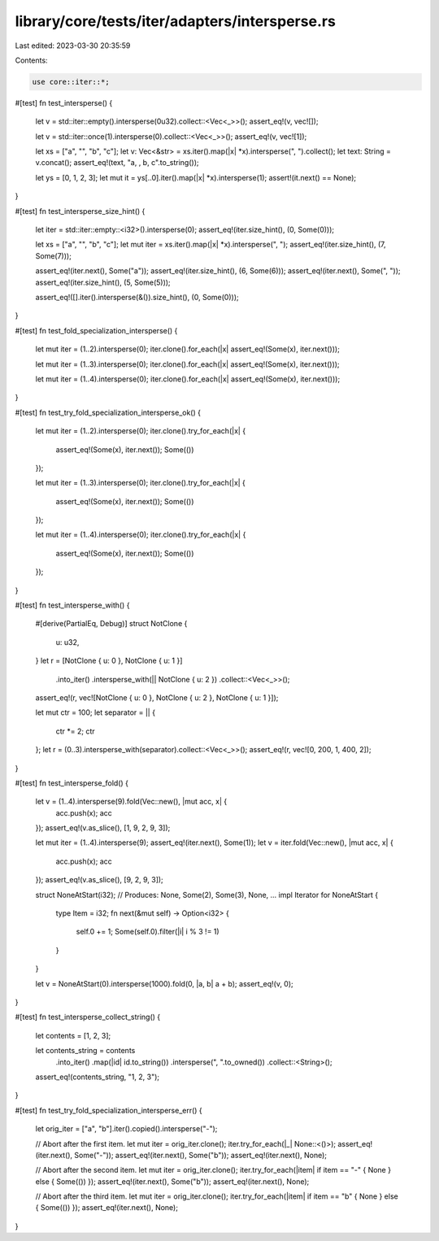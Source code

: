 library/core/tests/iter/adapters/intersperse.rs
===============================================

Last edited: 2023-03-30 20:35:59

Contents:

.. code-block:: rs

    use core::iter::*;

#[test]
fn test_intersperse() {
    let v = std::iter::empty().intersperse(0u32).collect::<Vec<_>>();
    assert_eq!(v, vec![]);

    let v = std::iter::once(1).intersperse(0).collect::<Vec<_>>();
    assert_eq!(v, vec![1]);

    let xs = ["a", "", "b", "c"];
    let v: Vec<&str> = xs.iter().map(|x| *x).intersperse(", ").collect();
    let text: String = v.concat();
    assert_eq!(text, "a, , b, c".to_string());

    let ys = [0, 1, 2, 3];
    let mut it = ys[..0].iter().map(|x| *x).intersperse(1);
    assert!(it.next() == None);
}

#[test]
fn test_intersperse_size_hint() {
    let iter = std::iter::empty::<i32>().intersperse(0);
    assert_eq!(iter.size_hint(), (0, Some(0)));

    let xs = ["a", "", "b", "c"];
    let mut iter = xs.iter().map(|x| *x).intersperse(", ");
    assert_eq!(iter.size_hint(), (7, Some(7)));

    assert_eq!(iter.next(), Some("a"));
    assert_eq!(iter.size_hint(), (6, Some(6)));
    assert_eq!(iter.next(), Some(", "));
    assert_eq!(iter.size_hint(), (5, Some(5)));

    assert_eq!([].iter().intersperse(&()).size_hint(), (0, Some(0)));
}

#[test]
fn test_fold_specialization_intersperse() {
    let mut iter = (1..2).intersperse(0);
    iter.clone().for_each(|x| assert_eq!(Some(x), iter.next()));

    let mut iter = (1..3).intersperse(0);
    iter.clone().for_each(|x| assert_eq!(Some(x), iter.next()));

    let mut iter = (1..4).intersperse(0);
    iter.clone().for_each(|x| assert_eq!(Some(x), iter.next()));
}

#[test]
fn test_try_fold_specialization_intersperse_ok() {
    let mut iter = (1..2).intersperse(0);
    iter.clone().try_for_each(|x| {
        assert_eq!(Some(x), iter.next());
        Some(())
    });

    let mut iter = (1..3).intersperse(0);
    iter.clone().try_for_each(|x| {
        assert_eq!(Some(x), iter.next());
        Some(())
    });

    let mut iter = (1..4).intersperse(0);
    iter.clone().try_for_each(|x| {
        assert_eq!(Some(x), iter.next());
        Some(())
    });
}

#[test]
fn test_intersperse_with() {
    #[derive(PartialEq, Debug)]
    struct NotClone {
        u: u32,
    }
    let r = [NotClone { u: 0 }, NotClone { u: 1 }]
        .into_iter()
        .intersperse_with(|| NotClone { u: 2 })
        .collect::<Vec<_>>();
    assert_eq!(r, vec![NotClone { u: 0 }, NotClone { u: 2 }, NotClone { u: 1 }]);

    let mut ctr = 100;
    let separator = || {
        ctr *= 2;
        ctr
    };
    let r = (0..3).intersperse_with(separator).collect::<Vec<_>>();
    assert_eq!(r, vec![0, 200, 1, 400, 2]);
}

#[test]
fn test_intersperse_fold() {
    let v = (1..4).intersperse(9).fold(Vec::new(), |mut acc, x| {
        acc.push(x);
        acc
    });
    assert_eq!(v.as_slice(), [1, 9, 2, 9, 3]);

    let mut iter = (1..4).intersperse(9);
    assert_eq!(iter.next(), Some(1));
    let v = iter.fold(Vec::new(), |mut acc, x| {
        acc.push(x);
        acc
    });
    assert_eq!(v.as_slice(), [9, 2, 9, 3]);

    struct NoneAtStart(i32); // Produces: None, Some(2), Some(3), None, ...
    impl Iterator for NoneAtStart {
        type Item = i32;
        fn next(&mut self) -> Option<i32> {
            self.0 += 1;
            Some(self.0).filter(|i| i % 3 != 1)
        }
    }

    let v = NoneAtStart(0).intersperse(1000).fold(0, |a, b| a + b);
    assert_eq!(v, 0);
}

#[test]
fn test_intersperse_collect_string() {
    let contents = [1, 2, 3];

    let contents_string = contents
        .into_iter()
        .map(|id| id.to_string())
        .intersperse(", ".to_owned())
        .collect::<String>();
    assert_eq!(contents_string, "1, 2, 3");
}

#[test]
fn test_try_fold_specialization_intersperse_err() {
    let orig_iter = ["a", "b"].iter().copied().intersperse("-");

    // Abort after the first item.
    let mut iter = orig_iter.clone();
    iter.try_for_each(|_| None::<()>);
    assert_eq!(iter.next(), Some("-"));
    assert_eq!(iter.next(), Some("b"));
    assert_eq!(iter.next(), None);

    // Abort after the second item.
    let mut iter = orig_iter.clone();
    iter.try_for_each(|item| if item == "-" { None } else { Some(()) });
    assert_eq!(iter.next(), Some("b"));
    assert_eq!(iter.next(), None);

    // Abort after the third item.
    let mut iter = orig_iter.clone();
    iter.try_for_each(|item| if item == "b" { None } else { Some(()) });
    assert_eq!(iter.next(), None);
}


